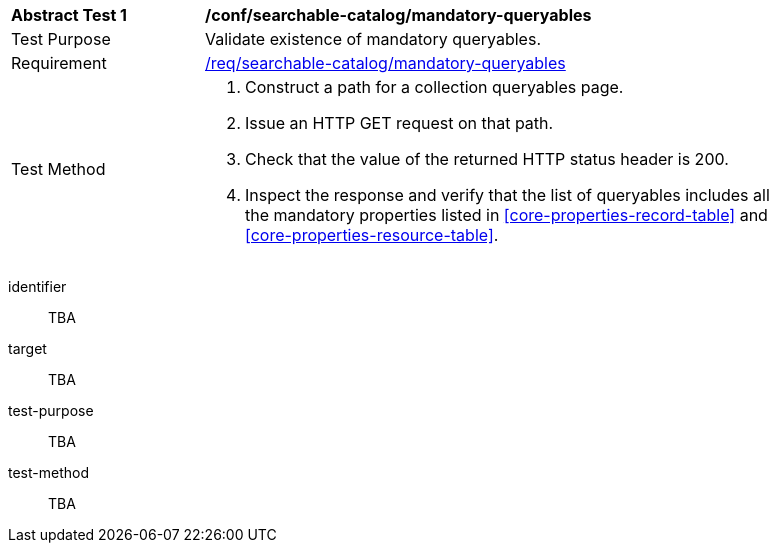 [[ats_searchable-catalog_mandatory-queryables]]
[width="90%",cols="2,6a"]
|===
^|*Abstract Test {counter:ats-id}* |*/conf/searchable-catalog/mandatory-queryables*
^|Test Purpose |Validate existence of mandatory queryables.
^|Requirement |<<req_searchable-catalog_mandatory-queryables,/req/searchable-catalog/mandatory-queryables>>
^|Test Method |. Construct a path for a collection queryables page.
. Issue an HTTP GET request on that path.
. Check that the value of the returned HTTP status header is +200+.
. Inspect the response and verify that the list of queryables includes all the mandatory properties listed in <<core-properties-record-table>> and <<core-properties-resource-table>>.
|===


[abstract_test]
====
[%metadata]
identifier:: TBA
target:: TBA
test-purpose:: TBA
test-method::
+
--
TBA
--
====